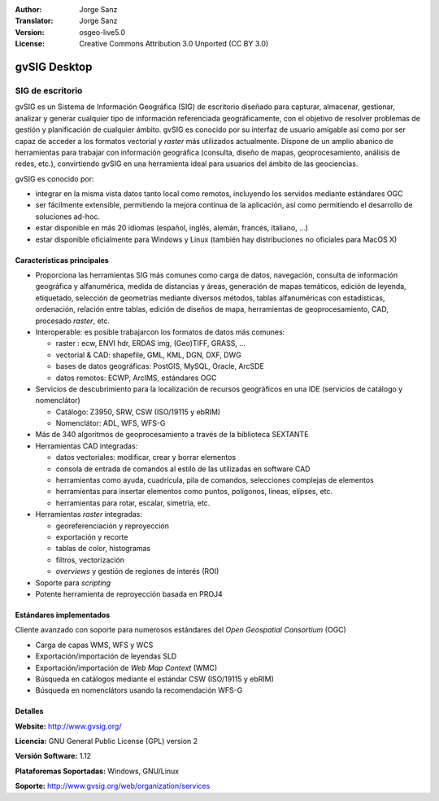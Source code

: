 :Author: Jorge Sanz
:Translator: Jorge Sanz
:Version: osgeo-live5.0
:License: Creative Commons Attribution 3.0 Unported (CC BY 3.0)

.. _gvsig-overview-es:

.. image:: ../../images/project_logos/logo-gvSIG.png
  :scale: 75 %
  :alt: project logo
  :align: right
  :target: http://www.gvsig.org/

.. image:: ../../images/logos/OSGeo_incubation.png
  :scale: 100 %
  :alt: OSGeo Project
  :align: right
  :target: http://www.osgeo.org/incubator/process/principles.html


gvSIG Desktop
================================================================================

SIG de escritorio
~~~~~~~~~~~~~~~~~~~~~~~~~~~~~~~~~~~~~~~~~~~~~~~~~~~~~~~~~~~~~~~~~~~~~~~~~~~~~~~~

gvSIG es un Sistema de Información Geográfica (SIG) de escritorio diseñado para
capturar, almacenar, gestionar, analizar y generar cualquier tipo de información
referenciada geográficamente, con el objetivo de resolver problemas de gestión
y planificación de cualquier ámbito. gvSIG es conocido por su interfaz de usuario
amigable así como por ser capaz de acceder a los formatos vectorial y *raster*
más utilizados actualmente. Dispone de un amplio abanico de herramientas para
trabajar con información geográfica (consulta, diseño de mapas, geoprocesamiento,
análisis de redes, etc.), convirtiendo gvSIG en una herramienta ideal para
usuarios del ámbito de las geociencias.

gvSIG es conocido por:

- integrar en la misma vista datos tanto local como remotos, incluyendo los
  servidos mediante estándares OGC
- ser fácilmente extensible, permitiendo la mejora contínua de la aplicación,
  así como permitiendo el desarrollo de soluciones ad-hoc.
- estar disponible en más 20 idiomas (español, inglés, alemán, francés,
  italiano, ...)
- estar disponible oficialmente para Windows y Linux (también hay distribuciones
  no oficiales para MacOS X)

.. image:: ../../images/screenshots/1024x768/gvsig_desktop.png
  :scale: 50 %
  :alt: screenshot
  :align: right

Características principales
--------------------------------------------------------------------------------

* Proporciona las herramientas SIG más comunes como carga de datos, navegación,
  consulta de información geográfica y alfanumérica, medida de distancias y áreas,
  generación de mapas temáticos, edición de leyenda, etiquetado, selección de
  geometrías mediante diversos métodos, tablas alfanuméricas con estadísticas,
  ordenación, relación entre tablas, edición de diseños de mapa, herramientas
  de geoprocesamiento, CAD, procesado *raster*, etc.
  
* Interoperable: es posible trabajarcon los formatos de datos más comunes:

  * raster : ecw,  ENVI hdr, ERDAS img, (Geo)TIFF, GRASS, ...
  * vectorial & CAD: shapefile, GML, KML, DGN, DXF, DWG
  * bases de datos geográficas: PostGIS, MySQL, Oracle, ArcSDE
  * datos remotos: ECWP, ArcIMS, estándares OGC

* Servicios de descubrimiento para la localización de recursos geográficos
  en una IDE (servicios de catálogo y nomenclátor)
  
  * Catálogo: Z3950, SRW, CSW (ISO/19115 y ebRIM)
  * Nomenclátor: ADL, WFS, WFS-G

* Más de 340 algoritmos de geoprocesamiento a través de la biblioteca SEXTANTE

* Herramientas CAD integradas:

  * datos vectoriales: modificar, crear y borrar elementos
  * consola de entrada de comandos al estilo de las utilizadas en software CAD
  * herramientas como ayuda, cuadrícula, pila de comandos, selecciones complejas
    de elementos
  * herramientas para insertar elementos como puntos, polígonos, líneas, elípses, etc.
  * herramientas para rotar, escalar, simetría, etc.
  
* Herramientas *raster* integradas:

  * georeferenciación y reproyección
  * exportación y recorte
  * tablas de color, histogramas
  * filtros, vectorización
  * *overviews* y gestión de regiones de interés (ROI)

* Soporte para *scripting*
* Potente herramienta de reproyección basada en PROJ4

Estándares implementados
--------------------------------------------------------------------------------

Cliente avanzado con soporte para numerosos estándares del 
*Open Geospatial Consortium* (OGC)

- Carga de capas WMS, WFS y WCS
- Exportación/importación de leyendas SLD
- Exportación/importación de *Web Map Context* (WMC)
- Búsqueda en catálogos mediante el estándar CSW (ISO/19115 y ebRIM)
- Búsqueda en nomenclátors usando la recomendación WFS-G

Detalles
--------------------------------------------------------------------------------

**Website:** http://www.gvsig.org/

**Licencia:** GNU General Public License (GPL) version 2

**Versión Software:** 1.12

**Plataforemas Soportadas:** Windows, GNU/Linux

**Soporte:** http://www.gvsig.org/web/organization/services


.. _gvSIG: http://www.gvsig.org
